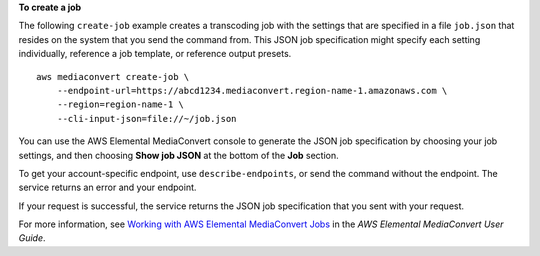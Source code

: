 **To create a job**

The following ``create-job`` example creates a transcoding job with the settings that are specified in a file ``job.json`` that resides on the system that you send the command from. This JSON job specification might specify each setting individually, reference a job template, or reference output presets. ::

    aws mediaconvert create-job \
        --endpoint-url=https://abcd1234.mediaconvert.region-name-1.amazonaws.com \
        --region=region-name-1 \
        --cli-input-json=file://~/job.json

You can use the AWS Elemental MediaConvert console to generate the JSON job specification by choosing your job settings, and then choosing **Show job JSON** at the bottom of the **Job** section. 

To get your account-specific endpoint, use ``describe-endpoints``, or send the command without the endpoint. The service returns an error and your endpoint.

If your request is successful, the service returns the JSON job specification that you sent with your request.

For more information, see `Working with AWS Elemental MediaConvert Jobs <https://docs.aws.amazon.com/mediaconvert/latest/ug/working-with-jobs.html>`_ in the *AWS Elemental MediaConvert User Guide*.
